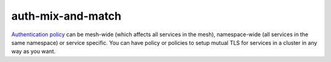 auth-mix-and-match
=====================

`Authentication
policy </docs/concepts/security/#authentication-policies>`_ can be
mesh-wide (which affects all services in the mesh), namespace-wide (all
services in the same namespace) or service specific. You can have policy
or policies to setup mutual TLS for services in a cluster in any way as
you want.
